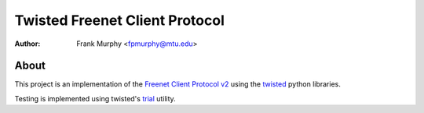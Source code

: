 ===============================
Twisted Freenet Client Protocol
===============================
:Author: Frank Murphy <fpmurphy@mtu.edu>

About
=====
This project is an implementation of the `Freenet Client Protocol v2
<http://new-wiki.freenetproject.org/FCPv2>`_ using the `twisted
<http://twistedmatrix.com/trac/>`_ python libraries.

Testing is implemented using twisted's `trial
<http://twistedmatrix.com/trac/wiki/TwistedTrial>`_ utility.


